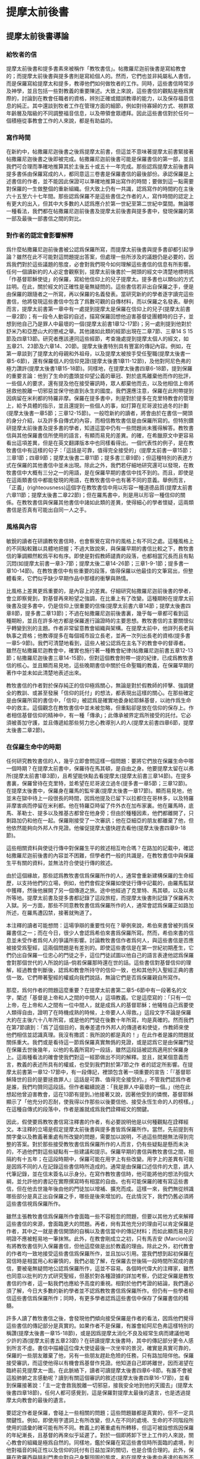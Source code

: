 * 提摩太前後書

** 提摩太前後書導論
*** 給牧者的信
提摩太前後書和提多書素來被稱作「教牧書信」。帖撒羅尼迦前後書是寫給教會的；而提摩太前後書與提多書則是寫給個人的。然而，它們也並非純屬私人書信，而是保羅寫給提摩太和提多，教導他們如何做牧者的工作。同時，這些書信時常涉及神學，並且包括一些對教義的重要陳述。大致上來說，這些書信的觀點是極爲實際的，討論到在教會任職者的資格，辨別正確或錯誤教導的能力，以及保存福音信息的純正。其中還談到牧者工作在管理方面的細節，例如對待寡婦的方式、視群眾年齡層及階級的不同調整福音信息，以及帶領會眾禮拜。因此這些書信對於任何一個積極從事教會工作的人來說，都是有助益的。

*** 寫作時間
在新約中，帖撒羅尼迦後書之後爲提摩太前書，但這並不意味著提摩太前書緊接著帖撒羅尼迦後書之後即被完成。帖撒羅尼迦前後書可能是保羅書信的第一部，並且我們可合理而準確地推算其於主後五十或五十一年完成。那些認爲提摩太前後書與提多書係由保羅寫成的人，都同意這三卷書是保羅書信的最後部份。承認保羅是上述書信的作者，並不能因此保證可以準確地推算出寫作的時間；要做到這一點需要對保羅的一生做整個的重新組織。但大致上仍有一共識，認爲寫作的時間約在主後六十五至六十七年間。那些認爲保羅不是這些書信之作者的人，寫作時間的認定上有更大的出入，但其中大多數的人認爲應介於第一世紀至第二世紀中葉間。無論哪一種看法，我們都在帖撒羅尼迦前後書及提摩太前後書與提多書中，發現保羅的第一部及最後一部書信之間的對比。

*** 對作者的認定會影響解釋
爲什麼帖撒羅尼迦前後書被公認爲保羅所寫，而提摩太前後書與提多書卻都引起爭論？雖然在此不可能對這問題提出答案，但處理一些所涉及的議題仍是必要的，因爲我們對於這些議題的態度，必會對我們現今如何理解這些書信的信息有所影響。任何一個讀新約的人必定會觀察到，提摩太前後書於一開頭的經文中清楚地標明爲「作基督耶穌使徒」的保羅，寫給他信仰上的兒子提摩太。提多書也以類似的方式註明。在此，關於經文的正確性是毫無疑問的。這些書信若非出自保羅之手，便是由保羅的跟隨者之一所寫，再以保羅的名義發表。當研究新約的學者逐字讀完這些書信，他將發現這些書信中包含了爲數可觀的自傳材料，而以保羅之名發表。舉例而言，提摩太前書第一章中有一處提到提摩太是保羅在信仰上的兒子(提摩太前書一章2節)；有一段令人動容的自述，描寫保羅回想他迫害基督徒團體時的日子，並想到他自己乃是罪人中最壞的一個(提摩太前書1章12-17節)；另一處則提到他對於舒米乃和亞歷山大的懲戒之舉。其他諸如此類的經節出現在二章7節、三章14 S 15節及四章13節。研究者應該連同這些經節，考查幾處提到提摩太個人的經文，如五章21、23節及六章14、20節。提摩太後書特別具有豐富的傳記內容。例如，在第一章談到了提摩太的母親和外祖母，以及提摩太被按手受任聖職(提摩太後書一章5-6節)，還有保羅個人的信仰見證(提摩太後書1章11-12節)，及他對阿尼色弗的極力讚許(提摩太後書1章15-18節)。同樣地，在提摩太後書四章6-18節，提到保羅的重要言論：他到了生命的盡頭並仰望公義的華冠、對於底馬離棄他而作的批評，一些個人的要求，還有提及他在接受審訊時，眾人都棄他而去，以及他相信上帝將拯救他脫離一切邪惡並保守他直到永生的國度。我們還應注意，保羅在此附帶提到因病留在米利都的特羅非摩。保羅在提多書中，則是對於提多在克里特教會的管理上，給予具體的指示，並且還提到一些個人的事，如打算在尼哥波拉過冬的計劃(提摩太後書一章5節；三章12-15節)。一般唸新約的讀者，將會由於在書信一開頭的身分介紹，以及許多自傳式的內容，而相信教牧書信是由保羅所寫的。但特別鑽研提摩太前後書及提多書的學者，知道這當中仍有一些問題尚未獲得解答。教牧書信與其他保羅書信所使用的語言，有顯而易見的差異。的確，在希臘原文中更容易看出這項差異，但是在英文翻譯版本中也同樣看得出。一個代表性的例子，是在教牧書信中有這樣的句子：「這話是可靠，值得完全接受的」(提摩太前書一章15節；三章1節；四章9節；提摩太後書二章11節；提多書三章9節)；但這種特別的表達方式在保羅的其他書信中並未出現。除此之外，我們若仔細地研究還可以發現，在教牧書信中大概有三分之一的用語，是在保羅早期的書信中找不到的。而且，即使是在這兩類書信中都能發現的用語，在教牧書信中也有著不同的意義。舉例而言，「正義」(righteousness)這個字在教牧書信中用以形容一種道德品質(提摩太前書六章11節；提摩太後書二章22節)；但在羅馬書中，則是用以形容一種信仰的關係。在教牧書信與保羅其他書信中諸如此類的差異，使得細心的學者懷疑，這兩類書信是否真有可能出自同一人之手。


*** 風格與內容
敏銳的讀者在研讀教牧書信時，也會察覺在寫作的風格上有不同之處。這種風格上的不同點較難以具體地把握；不過大致說來，與保羅早期的書信比較之下，教牧書信的筆調顯然較爲平和有序。即使是對假教師譴責的段落，也都相當冗長而且有點沉悶(如提摩太前書一章3-7節；提摩太後二章14-26節；三章1-9-1節；提多書一章10-14節)。在教牧書信中有些重要的段落，值得保羅以他最佳的文筆寫出，但整體看來，它們似乎缺少早期作品中那樣的衝擊與熱情。

比風格上差異更爲重要的，是內容上的差異。仔細研究帖撒羅尼迦前後書的學者，會立即察覺到，對基督再來盼望之強調，在比重上有了改變。這種期盼在提摩太前後書及提多書中，仍是信仰上很重要的信條(提摩太前書六章14節；提摩太後書四章8節，提多書二章13節)；不過在帖撒羅尼迦前後書裏，幾乎每一章都可看到這種期盼，並且在許多地方都是保羅進行論證時的主要思想。教牧書信的主要關懷似乎轉變到別的主題。作者非常留意教會組織與架構。在提摩太前中，他詳列長老與執事之資格；他教導提多在每個城市設立長老，並再一次列出長老的資格(提多書一章5-9節)。我們可清楚地看到，這些人被公認爲在主名下的教會中的督導者。雖然在帖撒羅尼迦教會中，確實也施行著一種教會紀律(帖撒羅尼迦前書五章12-13節；帖撒羅尼迦後書三章14-15節)，但對這個教會附帶一提的紀律，已成爲教牧書信的核心。並且顯而易見地，這些晚期書信中關於任命聖職的教義，在保羅早期的著作中並未如此清楚地表述出來。

教牧書信的作者對於保存純正的信仰極爲關心，無論是對於假教師的抨擊、強調健全的教訓、或甚至發展「信仰的託付」的想法，都表現出這樣的關心。在那些確定是由保羅所寫的書信中，「信仰」被認爲是確實地委身給耶穌基督，以祂作爲生命中的救主。這個觀念在教牧書信中並未被忽略，但重點卻是放在信仰的保存上。作者相信基督信仰的精神中，有一種「傳承」；此傳承被界定爲所接受的託付。它必須被善加守護，並且傳遞給那些努力忠心教導別人的人(提摩太前書四章6節，提摩太後書二章2節)。

*** 在保羅生命中的時期
任何研究教牧書信的人，幾乎立即會問這樣一個問題：要將它們放在保羅生命中哪一個時期？在提摩太前書中，保羅待在馬其頓，是自由之身。他要提摩太留在以弗所(提摩太前書1章3節)，且希望能快點去看提摩太(提摩太前書三章14節)。在提多書裏，保羅曾待在克里特，並希望在尼哥波立過冬(提多書一章5節；三章12節)。在提摩太後書中，保羅身在羅馬的監牢裏(提摩太後書一章17節)。顯而易見地，他並未在獄中待上一段很長的時間，因爲他提及已留下以拉都住在哥林多，以及特羅非摩害病而停留在米利都。他在特羅亞時留了件外衣在加布家裏。他在羅馬時，底馬、革勒士、提多以及推基古都曾在他身旁；但由於種種因素，他們都離開了，只剩路加仍和他在一起。保羅剛接受了一次審訊；他在亞細亞的朋友都離棄了他，但他依然能夠向外邦人作見證。他催促提摩太儘快趕去看他(提摩太後書四章9-18節)。

這些相關資料與使徒行傳中對保羅生平的敘述相互吻合嗎？在路加的記載中，確認帖撒羅尼迦前後書的內容並不困難，但學者們一般的共識是，在教牧書信中與保羅生平有關的資料，並無法符合使徒行傳的敘述。

由於這個緣故，那些認爲教牧書信爲保羅所作的人，通常會重新建構保羅的生命經歷，以支持他們的立場，例如，他們會假定保羅如使徒行傳中記載的，由羅馬監獄中獲釋，然後他展開了另一個傳道之旅。途中他經過了克里特、馬其頓，以及以弗所等地。提摩太前書及提多書都記錄了這段旅程，而提摩太後書則記錄了保羅再次入獄。另一方面，那些不同意教牧書信爲保羅所作的人，通常會認爲保羅正如路加所述，在羅馬遭囚禁，接著就殉道了。

本注釋的讀者可能想問：這場爭辯的重要性何在？舉例來說，希伯來書曾被列爲保羅書信之一；而在今日，很少人會認爲希伯來書爲保羅所寫。然而，希伯來書的信息並未受作者爲何人的爭議所影響。討論教牧書信作者爲何人，與這些書信是否應被接受爲聖經，這兩個問題是有差別的。即使這些書信是在第一世紀初期產生，它們仍出自保羅一位忠心的門徒之手，這位門徒試圖以他自己的語言表達他認爲保羅會對那個世代的人所說的話--倘若保羅那時還在世的話。這些書信對基督信仰的理解，經過教會判斷後，認爲和教會所持守的信仰一致，也和其他列入聖經正典的書信一致。它們帶著聖經的權威向我們說話，無論它們是否爲保羅親自所寫作。

那麼，爲何作者的問題這麼重要？在提摩太前書第二章5-6節中有一段著名的文字，闡述「基督是上帝和人之間的中間人」這項教義。它是這麼寫的：「只有一位上帝，在上帝和人之間有一位中間人，就是成爲人的基督耶穌；他犧牲自己爲要使人類得自由，證明了在時機成熟的時候，上帝要人人得救。」這段文字不論是保羅大約在主後六十八年所寫，或是他的門徒在後數十年所寫，均是真確的。然而我們在第7節讀到：「爲了這個目的，我奉差遣作外邦人的傳道者和使徒，作教師來使他們相信並認識真理。我沒有撒謊：我所說的都是真的！」在此作者是誰的問題就關係重大。我們或是看待這一節爲保羅真實無僞的見證，或是認爲它是由保羅門徒在保羅去世後幾年，以他的名義所寫的一段話，雖然這段話被認爲適用於保羅身上。這兩種看法的確會使我們對這一經節做出不同的解釋。並且，就某個意義而言，教義的表述所具有的權威，也受到我們對於第7節之作 者的認定所影響。在提摩太前書第一章12-17節中，有一段傳記，裡頭包含著一項重要的宣告：「『基督耶穌降世的目的是要拯救罪人』這話是可靠、值得完全接受的。」不管我們認爲作者是誰，我們均贊同這段話。但作者繼續說道：「我是罪人中最壞的一個。」(他在此想起他曾迫害教會，這在13節有提到。)他接著又說，因著他受到的憐憫，基督耶穌顯示了「他充分的忍耐，使我得以作那些以後要信他、接受永恆生命的人的榜樣。」在這種自傳式的段落中，作者是誰就成爲我們詮釋經文的關鍵。

因此，假使要爲教牧書信寫注釋書的作者，有必要說明他是以何種觀點在詮釋經文。本注釋的立場是假定提摩太前後書與提多書皆爲保羅所作。當然，先前提到有關字彙以及教義著重處有所改變的問題，需要加以說明，不過這些問題無法得到完整的答案。對於那些接受教牧書信爲保羅所作的人而言，仍有些疑點是懸而未決的，不過他們對這些疑點有一些建議和提示。保羅早期的書信與教牧書信之間，相隔約有十五年；在這段時期中，保羅可能在用字上有些改變。用字上的差異有可能是因爲不同的人在記錄這些書信時所造成的。通常是由保羅口述信件的大意，請人代筆記錄，並在信末簽名以示身分。在寫作教牧書信時，他可能將他的想法列個大綱，並允許他的書記在實際撰寫時有相當的自由。也有可能保羅的確有寫這些書信，但在他去世幾年後由他的門徒加以增補、擴充而成。這樣一來，我們無從辨識哪些部分是真正出自保羅之手，哪些是後來增加的。在此情況下，我們仍舊必須將這些書信視爲保羅所作。

雖然主張教牧書信爲保羅所作會面臨一些不容輕忽的問題，但要以其他方式來解釋這些書信的來源，會面臨更大的問題。再者，尙有其他充分的理由可以肯定保羅是作者，其中之一就是書信開頭的自稱以及書信當中的傳記材料；而如此顯而易見的明證不應被輕易地一筆抹煞。此外，在教會剛成立之初，只有馬吉安 (Marcion)沒有將教牧書信列入保羅書信，但他這麼做是出於教義的理由。除此之外，初代教會的作者均一致地接受這些書信爲保羅所作，並且加以引用。當我們想到起初保羅在寫信時是相當用心和審慎的，我們必能了解，在保羅去世後隔一段時間所寫成的書信，要被毫無疑問地公認爲保羅所作，這並不容易。各個時代偉大的注釋家，雖然也同意以批判的方式研究聖經，但基於對各種證據的詳加考察，仍認定保羅是教牧書信的作者，這一點我們也應給予高度的重視。相對於他們考證的結論，我們還必須了解，今日大多數的新約學者並不認爲教牧書信爲保羅所作。但仍有一些學者相信這些書信爲保羅所作；同時，有更多學者認爲這些書信中保存了保羅書信的精髓。

許多人讀了教牧書信之後，會發現他們傾向接受保羅是作者的看法，因爲他們覺得這些書信的傳記部分是真實的。如果作者不是保羅，有誰會給阿尼色弗這樣特別的稱讚(提摩太後書一章15-18節)，或是因爲提摩太消化不良及經常生病而建議他喝少許的酒(提摩太前書五章23節)？在研讀提摩太後書時，其中的傳記部分更令人感到所言不虛。書信中描繪這位偉大使徒最後一次坐牢的景況，確實是真實可靠的，保羅的一些朋友離棄了他，另有一些朋友趕赴危險的任務，只有路加陪伴他。保羅接受審訊，而這使他得以有機會爲基督作見證。他知道自己即將離世，因而渴望在臨終前見提摩太一面。在此脈絡下，讀者可讀提摩太後書四章6-8節。有誰不會被這股肺腑之言感動呢？讀到有關這個審訊的敘述(提摩太後書四章16-17節)，並看到保羅接著說：「主一定會救我脫離一切邪惡，接我安全地到他的天國去」(提摩太後書四章18節)，任何人都可感覺到，這是保羅對提摩太最後的遺言，也是透過提摩太向教會的最後的遺言。

要認定作者是保羅，會碰上一些相關的問題；這些問題雖都是真實的，但不一定具關鍵性。例如，即使用字遣詞上有所改變，但人在不同的處境、生命的不同階段所使用的語彙的確可能有所不同。教義上的著重處有所轉移，但這可被設想爲因保羅的年紀漸長，且基督的再來似乎延遲了。對於一個即將卸下世上工作的人來說，關心教會的組織是極爲自然的。同樣地，鑑於保羅在寫這些書信時所面臨的處境，則他對福音的純正性以及信仰的託付有日益加深的關切，也是合情合理的。此外，保羅在歌羅西與腓利門書中對自己身繫囹圄的態度，和在提摩太後書中表達的有所不同，因此，可說是有必要假定保羅在羅馬曾兩度入獄。


** p153
上帝的福音 提摩太後書一章15 18節 問安( 一章152節) 對於提摩太後書的背景資料,除了這封信所提供之外,其他任何地方無從得 知。這是一封非常私人性卻又具啓示性的信。當保羅寫提摩太前書時,他還是自 由之身,他差派提摩太往以弗所去,且希望能和他在那裡儘快會合。而寫給提多 的信也是保羅能夠自由、積極從事宣教工作之時所完成的。但提摩太後書卻是保 羅身處羅馬監獄時才著作的書信。此外,比較這封信與保羅所寫作第一封監獄書 信(如歌羅西書) ,反映出截然不同的態度。當保羅第一次下監時,他正等候審 判,如同一位尚未判刑的人,仍有機會期待被釋放。但是當他第二次下監時,整 個羅馬地區對基督教的態度已經全然改變。寫這封信時,保羅已是一位被判有罪 的人, 一位被迫害教派的領袖。經過初審,他已無法倖免於死刑的結局,所以對 


標! 的是 他的朋友而言,接近保羅是一件很危險的事。除了路加之外,不知什麼原因,保 羅所有的朋友都離棄了他。阿尼色弗則找他找得很辛苦。在這種處境下,保羅這 封信就成爲他留給提摩太最後的遺音;不僅如此,它更像是一個偉大的使徒留給 他所服事過的教會一段最後的話語。在這封書信裡,保羅試著激勵提摩太面對迫 害,因此,他不停地描繪著一個有信心的基督徒牧者的形象。在這封寫給他主內 親愛兒子的親密信件中,保羅表達了他深切的關懷,如同他正站在人生道路的盡 頭,回頭看他作使徒的生命,以及往前看那在墳墓背後與基督同在的生命 問安的部分仍是依循著提摩太前書的格式。保羅再一次確認自己使徒的身分 而且他是基督耶穌所差派來的人。他成爲使徒並不是因爲自己的選擇,乃是憑著 上帝的旨意。至於他宣教的中心目標乃是爲了宣揚「藉著基督耶穌應許的新生 命」。他寫信給提摩太就好像寫給一位他所愛的孩子。在前書裡,保羅強調提摩 太是他在信仰中真正屬靈的兒子;在後書中,重心則轉移到他對提摩太深切的疼 愛。第2節的後半段在這兩封書信中則是相同的

** p156
給我們的靈不使我們膽怯；相反地，他的靈會使我們充滿力量，愛心和自制。」當保羅和提摩太領受聖職的時候，他們便接受了從天而來屬靈的供養，使他們的靈魂得著力量、愛和自制。
** 提摩太爲耶穌基督所做的見證(一章8-10節)
因爲提摩太已經接受了上帝所賜的力量，他便放膽宣揚福音。他不以爲耶穌基督做見證爲恥，也不會因保羅是個囚犯而以他爲恥。這是第一次我們得知保羅的處境。他正在爲他的信仰受苦，而提摩太也必隨時預備與他一起爲福音分擔苦。

此處所提及的福音及上帝的能力是基督福音一個簡要的概覽。上帝已經「拯救我們，呼召我們作他的子民，並不是因爲我們有什麼好行爲，而是出於他的旨意和恩典。他在萬世以前就藉著基督耶穌把這恩典賜給了我們。」保羅強烈地主張救恩最根本的基礎在於上帝的心意，祂要透過基督的救贖工作，爲祂自己拯救祂的百姓。因爲保羅在教牧書信強調好行爲的重要性，第9節的經文就更值得留意。上述保羅的話，與提多書三章5節相同，都指出單靠好行爲來做我們渴望救恩的基礎是行不通的。正如保羅所說，救贖是單單藉著信心、單單靠著恩典，單單榮耀上帝。這救贖最根本的奧祕是上帝的心意，一種自由卻又負責任的心意。

福音的根本在於上帝決定透過耶穌基督拯救世人。直到救主耶穌基督的出現，上帝永恆的救贖旨意，才完全地向我們顯明出來。耶穌的工作在下列經文中有如此的簡要說明：「基督已經毀滅了死亡的權勢，更藉著福音把不朽的生命彰顯出來。」當然耶穌並沒有廢除肉體的死亡。在耶穌來到世上之前和之後，所有人的生命都只有走向死亡一途。但耶穌戰勝了死亡。祂死了並且在第三天復活。祂爲上帝所應許的死後復活的生命做見證。耶穌告訴門徒，說祂離去是要爲他們預備地方，祂必再回來接他們到祂那裡去，他們必定與祂同在一個地方(約翰福音十四章3節)。耶穌消除了門徒對死亡的恐懼，並且提供一個確定的盼望，就是他們都將進入天國的家。如此，祂藉著福音，將「不朽的生命」顯明出來。藉著耶穌的工作，在上帝神聖的啓示裡，顯明了生命不朽的盼望。所以，在福音的信息中指出，人被呼召，一同來分享上帝永恆的救恩。

** p160
守聖靈所託付給他的真理的想法相符。提摩太之所以能夠傳揚福音的真理給當時的人們，是因爲聖靈內住所賜予他能力的緣故。
** 稱讚阿尼色弗(一章15-18節)
在這封勉勵提摩太的書信中，插入了兩段保羅個人的回想。第一段是一個很不愉快的回憶，第二段則是他對另一個陌生人深深地致敬。提摩太此時已經聽說，在亞細亞已經有一些基督徒背棄了保羅。這件事可能起因於那些當時在保羅接受審判時支持他的人，最後卻都失敗了。這封信在此提及當時羅馬緊張的情勢之一，對當時的人們而言，認同保羅及他所做的工作都是一件危險的事。保羅提到兩個背棄他的人的名字，保羅在以弗所認識他們，所以特別提起他們的名字：腓吉路和黑摩其尼。

面對許多人的失敗與叛離，阿尼色弗所表現的忠誠顯得令人激賞。他和他的家人都住在以弗所。提摩太也熟知他在教會中服事的擺上。不知什麼原因，阿尼色弗也來到了羅馬，在那裡他遍尋所有監獄中的囚犯，直到他找到了保羅。在當時這是相當不容易，因爲保羅可能被嚴密地看管著。但阿尼色弗找到了他，並且多次前往探望。阿尼色弗並不畏於認可這位已被判刑、且被法律禁止之宗教的領袖所帶來的危機。他的探訪對保羅的幫助非常大，他爲這位孤寂的階下囚提振精神，同時也爲這位偉大使徒的心靈帶來力量。保羅祈求主能夠憐憫阿尼色弗一家人，也祈求主在審判的那日憐憫他這個朋友。在這封信的最後，保羅還向阿尼色弗一家人問安(四章19節)。有些聖經註釋者認爲，保羅寫這封信時，他的這些話暗示著阿尼色弗已然過世。所以，保羅才會爲了一個已經過世的人祈求上帝。另外還有一個更有可能的假設就是，阿尼色弗不在以弗所的家中而遠離在外。



* 信實的基督徒牧者_提後二章
** 一個有紀律的福音牧師(11章1-7節)
面對亞細亞基督徒的背棄，以及阿尼色弗的忠心耿耿，保羅更加鼓勵提摩太必須在德行上及屬靈的能力上剛強起來。第2節保羅又回到他對信仰傳承純正性的關懷。在此保羅所指的，當然是福音信息的內容。提摩太已經從保羅及其他見證人領受了這信息，現在輪到提摩太去傳遞他所領受的基督信仰。當然，這必定是「相同的」信仰，絕不是一個更改過的版本。他要把這信仰傳遞給那些在信心上完全，且有能力能夠教導別人的人。保羅如此寫道，因他完全信賴提摩太，及那些被提摩太所教導的人，這些人要傳遞信仰給下一代，使他們對基督信仰有一個更全備的認識。此外，保羅所寫那些偉大的書信，以及在福音書中所保留，初代教會爲主所做的見證，當時都已經被蒐集和記錄下來。因此，那時才會有一本現成的文字資料，成爲基督徒在傳道及教導時的標準規範和材料。

在此保羅表達一個比較急迫的主題，就是他對屬靈的兒子提摩太的關心，期勉他能勝任基督教牧師的工作，並且憑著信心面對迫害的日子。因著這一份關心保羅鼓勵提摩太與他一同分擔苦難，如同一個「基督耶穌忠勇的戰士」。保羅並不是禁慾的苦行者，也不是要求自我折磨、懲罰等精神上的苦行者。但他真心期盼一個基督教牧師應該如同一個基督耶穌訓練有素的戰士，隨時準備忍受困難保羅以三個例子來說明他的想法。首先他舉士兵的例子。一個好的士兵不能被營外的私慾纏擾，他必須完全服從那召他入伍的人命令。一個基督的士兵更是不能被今世的俗務所纏擾，如此他便無法完全順服耶穌做他的主。第二個例證提到了一個運動員的訓練與紀律。沒有一個人可以不經過紀律和訓練而獲得運動競賽的冠軍。一個想要勝任自己所有責任和工作的基督教牧師，就必須學著去約束自己第三個例子是，一個了解勞力是豐收的必要因素，而辛勤工作的農夫。因此，一個牧師的紀律同樣地表達在他宣揚福音時，隨時準備忍受肉體勞苦的態度。這也反應出一個牧師在心理上及精神上的訓練，而且這是牧師生活中，最重要的一部分。有時牧師必須預備心面對不受歡迎的情形，甚至也必須面對因對上主的忠心而帶來的迫害。

** 至死信實(二章8-13節)
保羅在羅馬書開始的幾節經文中(羅馬書一章354節)，是他整篇信息的濃縮，這也可幫助我們來了解提摩太後書11章9節。經歷了死而復活，耶穌宣稱祂帶著能力，是上帝的兒子。從大衛以來，耶穌的祖先都有肉體，然而耶穌全然的神性與人性卻是一個新的象徵。保羅所宣講的福音就是爲了見證耶穌爲神人(God-man)。事實上，他之所以會陷入牢獄，也就是因爲他爲這位神人、及這關乎全人類生命的真理做見證。這封信裡保羅提到他在監獄裡的遭遇，指出在獄中時，他被看待如同一個危險的罪犯。他寫道他就像一個囚犯遭受捆綁，但他並不是一個被擊退的人。他知道上帝的話不會被捆綁。一個信仰也不會因爲它的領袖被下在監牢中便會毀滅。偉大的理想是不會被腳鐐給銬住的。保羅如此信實地傳揚基督的福音，現在也有人繼續在傳揚，且透過這封從羅馬監獄所寄出的信，保羅自己仍繼續爲耶穌基督做見證。

保羅接受了這個困境，因將它視爲自己被耶穌基督差派之後，傳道經歷的!部分，而且他也深深覺得，在最後的試驗來臨之時，他也不會膽怯、猶豫。他現在所忍受的，是「爲了上帝所揀選的子民忍受這一切，好使他們也能得到那從基督耶穌來的拯救和永恆的榮耀。」「被選出的子民」(theelect)，較好的翻譯是「被揀選的子民」(thechosen)。所以，如果保羅一直持守他的信心直到生命的末了那些跟隨他的人，就能因他的模範而得到支持與認可。試想，假如這位向外邦人宣揚福音的偉大使徒，在他遭受迫害的時候否認了他的主，誰能臆測他在所有基督徒當中所造成的傷害呢?保羅對於自己忍受苦難的了解及其重要意義，爲後來的人預備了一個方向當早期基督徒在面臨殉道的時候，都會引用保羅所說的話，成爲他們讚美詩的!部分，來激勵自己。這是一段值得我們擺上信心的一段話

如果我們已經跟祂同死，
我們就會跟祂同活。
如果我們忍耐到底，
我們就會跟祂一同掌權。
如果我們不承認祂，
祂也不會承認我們。
如果我們失信，
祂依然信實可靠，
因為祂不違背自己。

第一句表達了那些爲基督而死，也將與祂同活的人的信心。因著這般信心早期基督徒面對死亡時，並不恐懼。第二句則是對忍耐到底這項功課的呼召。在此，這些動詞的時態相當地耐人尋味。接在「如果我們已經跟他同死」之後的句子，在希臘文的時態中是一個單一的動作。而在「如果我們忍耐到底」這幾個字之後，所用的時態卻是一個連續性的動作。事實上，有時爲基督而死，比活著卻不斷地面對迫害還來得容易呢!早期的基督徒都相信那與基督一同忍耐到底的，將來也必與祂一同掌權。而第三句的動詞用的卻是未來式。本句應當翻譯成：「假如我們要否認他。」它似乎暗示著基督不太可能被祂的信徒所棄絕。第三句是一個嚴正的警告，但它並不會比耶穌在馬太福音十章13節的警告來得更嚴厲。假如我們在人面前不承認耶穌的話，將來在天國，祂也會在父前不承認我們。所以當我們鼓勵人要有信心，且對那些忍耐到底的人承諾有永生，我們就免不了想知道，那些無法忍耐的人最後的遭遇將會如何?第三句提供我們一個嚴正且必要的警告，第四句卻是一個充滿希望的信息。當然，如果要把第四句翻譯成比第三句更嚴厲的警惕也是可以的。它說明了基督必忠實遵守賞罰的標準及要求。整本聖經最偉大的主題就是上帝的信實，雖然人背棄了祂。然而可以確信的是，並不是我們每一顆搖擺不定的信心，都會被我們的上主以嚴厲的審判加以否認和拒絕。記得保羅寫給帖撒羅尼迦教會的話「但是，主是信實的；也會使你們堅強，使你們不受那邪惡者的侵害。」(帖撒羅尼迦後書三章3節)假如我們對基督充滿信心的話，我們就能坦然無懼地面對那聿官11試驗的日子。當我們想起保羅，就想到他時常回想耶穌道成肉身時所表達出來的關懷與愛心，我們就能明瞭上帝的信實其實就是一個希望的表達。



** 蒙嘉許的工人(二章14-26節)
下列經文的背景是面對迫害與試驗時的提醒。在受審判的時刻，每個基督徒都表現出他們最真實的忠誠。他們的忠誠在他們耐心忍受迫害時展現出來，甚至如果必要的話，他們還會以死明志，但在一般正常運作的教會事工中去分辨一個基督牧者的真僞也是同樣地重要。當教會中有出現教師扭曲福音的意義，誤解生命意涵的情況時，這樣的分辨更顯得格外重要。因此，提摩太提醒這些在以弗所的教師們，必須要忍耐、忠心，並且要在主面前避免用荒唐無稽，無法造就人的空談浪費時間或造成教會的困擾。一個基督教師必須永遠堅立在福音的真理上他不能捲入毫無基督教意義及生命的言談或辯論之中。提摩太正盡自己全力成爲神眼中蒙嘉許的工人，一個「問心無愧的人，正確地講解真理的信息。」「真理的信息」指的就是福音的信息。能正確講解真理信息的教師，就是一位看見上帝透過耶穌基督，向人所啓示真理的意義，並且了解福音在人生命中重要性的人。「真理的信息」並不是指寫下來的文字，而是這些文字所指的耶穌基督本身。不過我們對耶穌基督的了解，仍是來自於這些文字本身，所以，我們如果期盼了解福音對全世界的意義及重要性，我們就必須認真地研讀聖經。第15節保羅鼓勵我們努力研讀聖經，因爲這樣做，我們身爲基督的僕人”才能得到上帝的允許去傳講真理的信息，我們應該關心的是從上帝而來的嘉許，如此，我們可以自由地傳道不再爲贏得人的嘉許而限制了解釋聖經的態度

此外，在第16到第18節中提到的是那些假的教師，他們的教訓無法引導人建立一個聖潔、公義的生活，這些散播在教會裡的假教訓，有如散播在體內，破壞健康肌肉的毒瘡，其中兩個假教師爲舒米乃和腓理徒，提到舒米乃可能是因爲他和提摩太前書1章20節所提到的亞歷山大一樣都失去清白的良，毀壞了他們原有的信仰。我們沒有資料可以說明這些人所信仰的異教邪說的本質.這裡所提及的"似乎是相信基督教的復興與重生，卻不承認基督死而復活的事實，對許多希臘人而言，他們不能接受一個人的身體可以死而復活，他們寧可認爲，那是一種靈魂的不朽。舒米乃和腓理徒的錯誤，可能來自一種異端，認爲基督徒所期盼身體的復活是一種強辯。但不論異教的內容爲何，它的起因都因爲以弗所的基督徒團體中，有一些成員推翻或顛覆他們原有的信仰

關於那些被假教師*如舒米乃和腓理徒等人的錯誤教5所困擾的人。.aa此寫道：「上帝所建立那鞏固的根基是不動搖的。，在這基石上面刻著：『主認得屬祂的人」，又刻著：『那自稱爲屬主的人必須離棄邪惡"，」如同一個年邁的人，知道自己所剩的日子不多：保羅相當關心教會的未來，但他深信基督教會雖然遭受異教邪說的困擾，仍然可以堅持下去，因爲上蒂已經將祂的教會建立在鞏固的根基上。保羅的這兩句話，恰可用來形容教會聖殿的基礎。第一個刻在教會的印記是：r主認得屬祂的人」.這句話可能摘錄自摩西在可拉叛變之時所說的話(民數記十六章5節).可拉和一些人向摩西挑戰，質疑他受上帝差遣引導以色列人民的職份與權柄，而面對這項挑戰，摩西說上主祂自己會親自顯明誰是屬祂的。接著在後續發生的事件中，摩西的領袖地位被確立了.但我們並沒有纪要特別以可拉叛變爲例子，來了解神知道誰是屬祂的簡單原則。我們的主耶穌基督看重所有奉祂名傳道及教導的人。祂知道真僕人跟假僕人之間的差別。祂知道誰是祂可以信賴依靠的人*每個基督的僕人，當他讀到這些話時，應當深信自己是與主一同堅立的。他應當enEN否在福音的了解上有何錯誤或者在性格上有何缺點，以致上主無法有效差遣他參與各種服事，教會之所以能永遠堅立，並通過時間的号驗，乃是在於上帝有能力呼召人來歸向祂自己”就如祂呼召保羅一樣，然後差派他們出去服事

第二個刻在教會的印記是，「那自稱爲屬主的人必須離棄邪惡」。獲得嘉許的僕人的第一個記號，便是在教義教導上能夠純正，並且正確地傳講真理的信息;而第二個記號則是在生活上也能持守純正，一個主的僕人必須在傳講福音給他人之前，先落實應用在自己的生活上，教義的健全和純正很重要.但它必須同時離棄邪惡。記得這裡舒米乃在他的信仰毀壞之前，就已失去他清白的良心(提摩太前書1章9-20節)

第20到第26節繼續提醒那些蒙嘉許的僕人，和不被主人所接受的僕人。他們之間的差異，這裡所舉的例子是一個大屋子裡的各種器皿，有些是金器、銀器其他的則是木器，瓦器，有些是被設計在高貴的場合中使用。有些則是用來盛裝垃圾及穢物的，所謂「脫離一切邪惡的事」的定義，保羅的建議是：「不要像少年人意氣用事，」而這些少年人的意氣用事包含了：性生活的墮落，無法控制對酒精的飢渴，放縱食慾，賭博，褻瀆神，以及沉迷於世俗的宴樂。提摩太並沒有讓自己沉迷在這些少年人的私慾中，他反而是「要跟那些心地純潔、祈求主幫助的人一同追求正義、信心，愛心，與和平」，這裡的「心地純潔」指的就是，主所要求那些願意跟隨祂的人，他們全然的忠心，一個純正的生活便是主所嘉許的僕人，込須具備的第二個重要的記號

接在這項訓諭之後.是關於主的僕人，一段積極誠懇的描述。主的僕人不但「不可爭吵」，他還必須「和氣待人，殷勤善導，處處忍耐.用溫柔規勸敵對的人」有時持續這些關於教會的辯論，它所帶來的痛苦，對我們是一個提醒，然而卻很少人留心注意這樣的忠告。主的僕人絕對不能和異教異端妥協，而是要尋求引導他們悔改，並轉向真理的知識。像舒米乃和腓理徒這一些假教師，已經掉入了魔鬼的網羅中，受他控制遵行他的旨意。這些教導錯誤教義的教師對惡者可是相當有用的！但保羅仍是希望這些人能逃離魔鬼的陷阱，並且成爲上主所可接納的僕人。大體而言，在這幾節經文裡，保羅認爲在教義教導的健全之外，還要加上溫柔的心，並要有純正的生活，這些才是上主真正僕人的記號。


